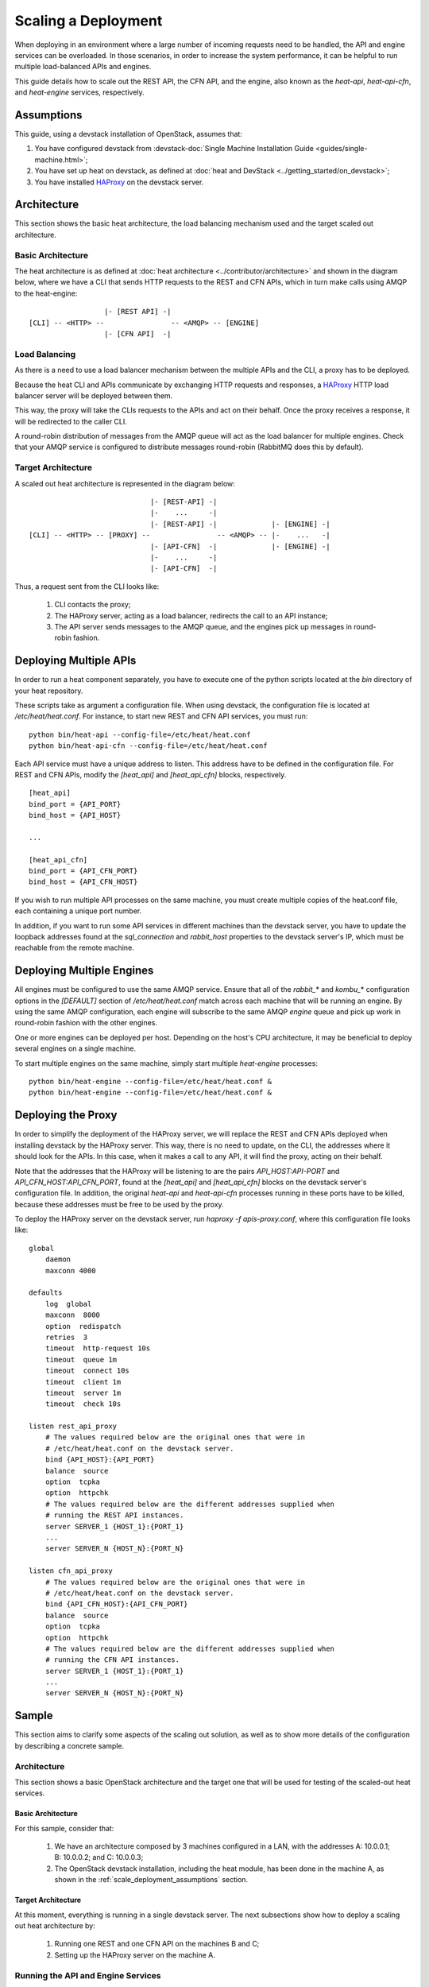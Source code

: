 ..
      Licensed under the Apache License, Version 2.0 (the "License"); you may
      not use this file except in compliance with the License. You may obtain
      a copy of the License at

          http://www.apache.org/licenses/LICENSE-2.0

      Unless required by applicable law or agreed to in writing, software
      distributed under the License is distributed on an "AS IS" BASIS, WITHOUT
      WARRANTIES OR CONDITIONS OF ANY KIND, either express or implied. See the
      License for the specific language governing permissions and limitations
      under the License.

====================
Scaling a Deployment
====================

When deploying in an environment where a large number of incoming requests need
to be handled, the API and engine services can be overloaded. In those
scenarios, in order to increase the system performance, it can be helpful to run
multiple load-balanced APIs and engines.

This guide details how to scale out the REST API, the CFN API, and the engine,
also known as the *heat-api*, *heat-api-cfn*, and *heat-engine* services,
respectively.

.. _scale_deployment_assumptions:

Assumptions
===========

This guide, using a devstack installation of OpenStack, assumes that:

1. You have configured devstack from :devstack-doc:`Single Machine
   Installation Guide <guides/single-machine.html>`;
2. You have set up heat on devstack, as defined at :doc:`heat and DevStack
   <../getting_started/on_devstack>`;
3. You have installed HAProxy_ on the devstack
   server.

Architecture
============

This section shows the basic heat architecture, the load balancing mechanism
used and the target scaled out architecture.

Basic Architecture
------------------

The heat architecture is as defined at :doc:`heat architecture
<../contributor/architecture>` and shown in the diagram below, where we have
a CLI that sends HTTP requests to the REST and CFN APIs, which in turn make
calls using AMQP to the heat-engine::

                   |- [REST API] -|
 [CLI] -- <HTTP> --                -- <AMQP> -- [ENGINE]
                   |- [CFN API]  -|

Load Balancing
--------------

As there is a need to use a load balancer mechanism between the multiple APIs
and the CLI, a proxy has to be deployed.

Because the heat CLI and APIs communicate by exchanging HTTP requests and
responses, a HAProxy_ HTTP load balancer server will
be deployed between them.

This way, the proxy will take the CLIs requests to the APIs and act on their
behalf. Once the proxy receives a response, it will be redirected to the caller
CLI.

A round-robin distribution of messages from the AMQP queue will act as the load
balancer for multiple engines. Check that your AMQP service is configured to
distribute messages round-robin (RabbitMQ does this by default).

Target Architecture
-------------------

A scaled out heat architecture is represented in the diagram below:
::

                              |- [REST-API] -|
                              |-    ...     -|
                              |- [REST-API] -|             |- [ENGINE] -|
 [CLI] -- <HTTP> -- [PROXY] --                -- <AMQP> -- |-    ...   -|
                              |- [API-CFN]  -|             |- [ENGINE] -|
                              |-    ...     -|
                              |- [API-CFN]  -|


Thus, a request sent from the CLI looks like:

    1. CLI contacts the proxy;
    2. The HAProxy server, acting as a load balancer, redirects the call to an
       API instance;
    3. The API server sends messages to the AMQP queue, and the engines pick up
       messages in round-robin fashion.

Deploying Multiple APIs
=======================

In order to run a heat component separately, you have to execute one of the
python scripts located at the *bin* directory of your heat repository.

These scripts take as argument a configuration file. When using devstack, the
configuration file is located at */etc/heat/heat.conf*. For instance, to start
new REST and CFN API services, you must run:
::

    python bin/heat-api --config-file=/etc/heat/heat.conf
    python bin/heat-api-cfn --config-file=/etc/heat/heat.conf

Each API service must have a unique address to listen. This address have to be
defined in the configuration file. For REST and CFN APIs, modify the
*[heat_api]* and *[heat_api_cfn]* blocks, respectively.
::

    [heat_api]
    bind_port = {API_PORT}
    bind_host = {API_HOST}

    ...

    [heat_api_cfn]
    bind_port = {API_CFN_PORT}
    bind_host = {API_CFN_HOST}

If you wish to run multiple API processes on the same machine, you must create
multiple copies of the heat.conf file, each containing a unique port number.

In addition, if you want to run some API services in different machines than
the devstack server, you have to update the loopback addresses found at the
*sql_connection* and *rabbit_host* properties to the devstack server's IP,
which must be reachable from the remote machine.

Deploying Multiple Engines
==========================

All engines must be configured to use the same AMQP service.  Ensure that all of
the *rabbit_*\* and *kombu_*\* configuration options in the *[DEFAULT]* section
of */etc/heat/heat.conf* match across each machine that will be running an
engine.  By using the same AMQP configuration, each engine will subscribe to the
same AMQP *engine* queue and pick up work in round-robin fashion with the other
engines.

One or more engines can be deployed per host.  Depending on the host's CPU
architecture, it may be beneficial to deploy several engines on a single
machine.

To start multiple engines on the same machine, simply start multiple
*heat-engine* processes:
::

    python bin/heat-engine --config-file=/etc/heat/heat.conf &
    python bin/heat-engine --config-file=/etc/heat/heat.conf &

Deploying the Proxy
===================

In order to simplify the deployment of the HAProxy server, we will replace
the REST and CFN APIs deployed when installing devstack by the HAProxy server.
This way, there is no need to update, on the CLI, the addresses where it should
look for the APIs. In this case, when it makes a call to any API, it will find
the proxy, acting on their behalf.

Note that the addresses that the HAProxy will be listening to are the pairs
*API_HOST:API-PORT* and *API_CFN_HOST:API_CFN_PORT*, found at the *[heat_api]*
and *[heat_api_cfn]* blocks on the devstack server's configuration file. In
addition, the original *heat-api* and *heat-api-cfn* processes running in these
ports have to be killed, because these addresses must be free to be used by the
proxy.

To deploy the HAProxy server on the devstack server, run
*haproxy -f apis-proxy.conf*, where this configuration file looks like:
::

    global
        daemon
        maxconn 4000

    defaults
        log  global
        maxconn  8000
        option  redispatch
        retries  3
        timeout  http-request 10s
        timeout  queue 1m
        timeout  connect 10s
        timeout  client 1m
        timeout  server 1m
        timeout  check 10s

    listen rest_api_proxy
        # The values required below are the original ones that were in
        # /etc/heat/heat.conf on the devstack server.
        bind {API_HOST}:{API_PORT}
        balance  source
        option  tcpka
        option  httpchk
        # The values required below are the different addresses supplied when
        # running the REST API instances.
        server SERVER_1 {HOST_1}:{PORT_1}
        ...
        server SERVER_N {HOST_N}:{PORT_N}

    listen cfn_api_proxy
        # The values required below are the original ones that were in
        # /etc/heat/heat.conf on the devstack server.
        bind {API_CFN_HOST}:{API_CFN_PORT}
        balance  source
        option  tcpka
        option  httpchk
        # The values required below are the different addresses supplied when
        # running the CFN API instances.
        server SERVER_1 {HOST_1}:{PORT_1}
        ...
        server SERVER_N {HOST_N}:{PORT_N}

Sample
======

This section aims to clarify some aspects of the scaling out solution, as well
as to show more details of the configuration by describing a concrete sample.

Architecture
------------

This section shows a basic OpenStack architecture and the target one
that will be used for testing of the scaled-out heat services.

Basic Architecture
^^^^^^^^^^^^^^^^^^

For this sample, consider that:

    1. We have an architecture composed by 3 machines configured in a LAN, with
       the addresses A: 10.0.0.1; B: 10.0.0.2; and C: 10.0.0.3;
    2. The OpenStack devstack installation, including the heat module, has been
       done in the machine A, as shown in the
       :ref:`scale_deployment_assumptions` section.

Target Architecture
^^^^^^^^^^^^^^^^^^^

At this moment, everything is running in a single devstack server. The next
subsections show how to deploy a scaling out heat architecture by:

    1. Running one REST and one CFN API on the machines B and C;
    2. Setting up the HAProxy server on the machine A.

Running the API and Engine Services
-----------------------------------

For each machine, B and C, you must do the following steps:

    1. Clone the heat repository https://opendev.org/openstack/heat, run:

    ::
        git clone https://opendev.org/openstack/heat

    2. Create a local copy of the configuration file */etc/heat/heat.conf* from
       the machine A;
    3. Make required changes on the configuration file;
    4. Enter the heat local repository and run:

    ::

        python bin/heat-api --config-file=/etc/heat/heat.conf
        python bin/heat-api-cfn --config-file=/etc/heat/heat.conf

    5. Start as many *heat-engine* processes as you want running on that
       machine:

    ::

        python bin/heat-engine --config-file=/etc/heat/heat.conf &
        python bin/heat-engine --config-file=/etc/heat/heat.conf &
        ...

Changes On Configuration
^^^^^^^^^^^^^^^^^^^^^^^^

The original file from A looks like:
::

    [DEFAULT]
    ...
    sql_connection = mysql+pymysql://root:admin@127.0.0.1/heat?charset=utf8
    rabbit_host = localhost
    ...
    [heat_api]
    bind_port = 8004
    bind_host = 10.0.0.1
    ...
    [heat_api_cfn]
    bind_port = 8000
    bind_host = 10.0.0.1

After the changes for B, it looks like:
::

    [DEFAULT]
    ...
    sql_connection = mysql+pymysql://root:admin@10.0.0.1/heat?charset=utf8
    rabbit_host = 10.0.0.1
    ...
    [heat_api]
    bind_port = 8004
    bind_host = 10.0.0.2
    ...
    [heat_api_cfn]
    bind_port = 8000
    bind_host = 10.0.0.2

Setting Up HAProxy
------------------

On the machine A, kill the *heat-api* and *heat-api-cfn* processes by running
*pkill heat-api* and *pkill heat-api-cfn*. After, run
*haproxy -f apis-proxy.conf* with the following configuration:
::

     global
        daemon
        maxconn 4000

    defaults
        log  global
        maxconn  8000
        option  redispatch
        retries  3
        timeout  http-request 10s
        timeout  queue 1m
        timeout  connect 10s
        timeout  client 1m
        timeout  server 1m
        timeout  check 10s

    listen rest_api_proxy
        bind 10.0.0.1:8004
        balance  source
        option  tcpka
        option  httpchk
        server rest-server-1 10.0.0.2:8004
        server rest-server-2 10.0.0.3:8004

    listen cfn_api_proxy
        bind 10.0.0.1:8000
        balance  source
        option  tcpka
        option  httpchk
        server cfn-server-1 10.0.0.2:8000
        server cfn-server-2 10.0.0.3:8000

.. _HAProxy: https://www.haproxy.org/
